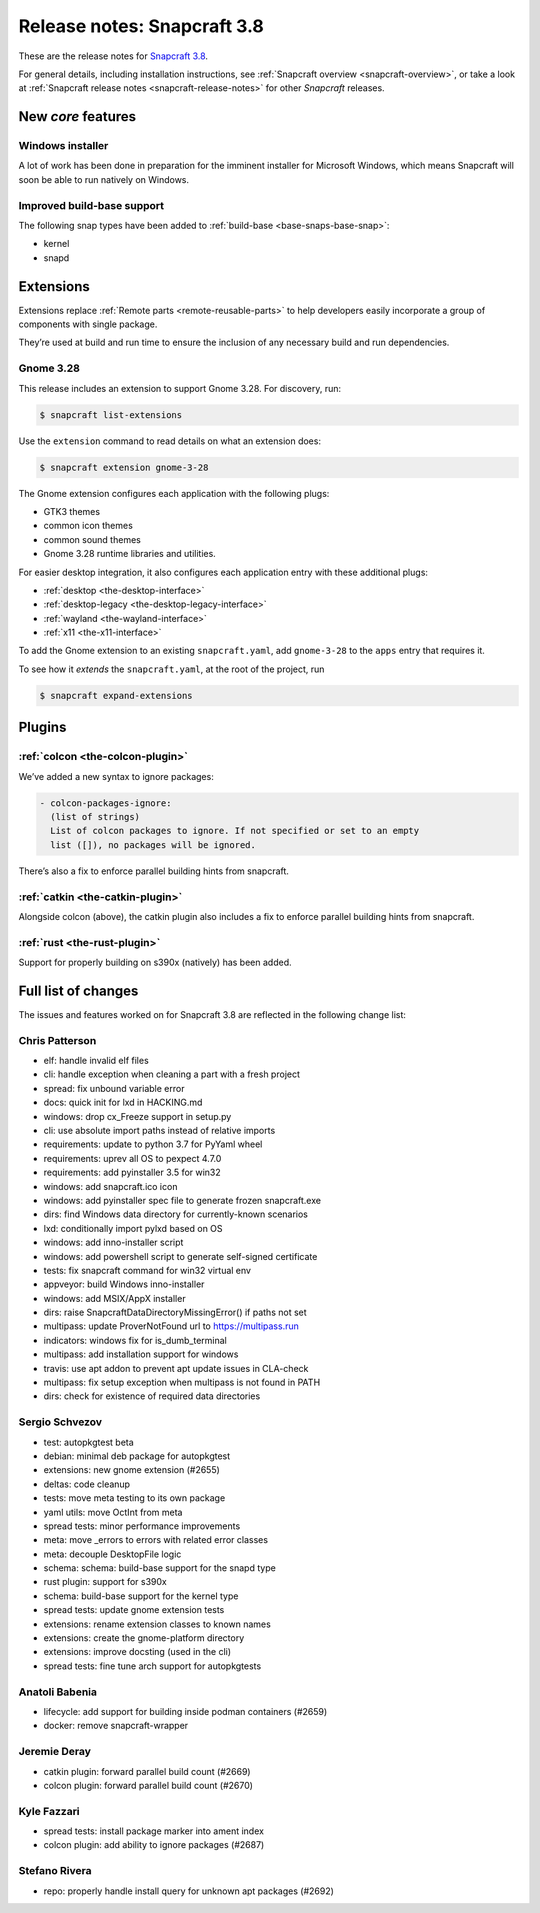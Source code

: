 .. 13183.md

.. _release-notes-snapcraft-3-8:

Release notes: Snapcraft 3.8
============================

These are the release notes for `Snapcraft 3.8 <https://github.com/snapcore/snapcraft/releases/tag/3.8>`__.

For general details, including installation instructions, see :ref:`Snapcraft overview <snapcraft-overview>`, or take a look at :ref:`Snapcraft release notes <snapcraft-release-notes>` for other *Snapcraft* releases.

New *core* features
-------------------

Windows installer
~~~~~~~~~~~~~~~~~

A lot of work has been done in preparation for the imminent installer for Microsoft Windows, which means Snapcraft will soon be able to run natively on Windows.

Improved build-base support
~~~~~~~~~~~~~~~~~~~~~~~~~~~

The following snap types have been added to :ref:`build-base <base-snaps-base-snap>`:

-  kernel
-  snapd

Extensions
----------

Extensions replace :ref:`Remote parts <remote-reusable-parts>` to help developers easily incorporate a group of components with single package.

They’re used at build and run time to ensure the inclusion of any necessary build and run dependencies.

Gnome 3.28
~~~~~~~~~~

This release includes an extension to support Gnome 3.28. For discovery, run:

.. code:: bash

   $ snapcraft list-extensions

Use the ``extension`` command to read details on what an extension does:

.. code:: bash

   $ snapcraft extension gnome-3-28

The Gnome extension configures each application with the following plugs:

-  GTK3 themes
-  common icon themes
-  common sound themes
-  Gnome 3.28 runtime libraries and utilities.

For easier desktop integration, it also configures each application entry with these additional plugs:

-  :ref:`desktop <the-desktop-interface>`
-  :ref:`desktop-legacy <the-desktop-legacy-interface>`
-  :ref:`wayland <the-wayland-interface>`
-  :ref:`x11 <the-x11-interface>`

To add the Gnome extension to an existing ``snapcraft.yaml``, add ``gnome-3-28`` to the ``apps`` entry that requires it.

To see how it *extends* the ``snapcraft.yaml``, at the root of the project, run

.. code:: bash

   $ snapcraft expand-extensions

Plugins
-------

:ref:`colcon <the-colcon-plugin>`
~~~~~~~~~~~~~~~~~~~~~~~~~~~~~~~~~

We’ve added a new syntax to ignore packages:

.. code:: yaml

   - colcon-packages-ignore:
     (list of strings)
     List of colcon packages to ignore. If not specified or set to an empty
     list ([]), no packages will be ignored.

There’s also a fix to enforce parallel building hints from snapcraft.

:ref:`catkin <the-catkin-plugin>`
~~~~~~~~~~~~~~~~~~~~~~~~~~~~~~~~~

Alongside colcon (above), the catkin plugin also includes a fix to enforce parallel building hints from snapcraft.

:ref:`rust <the-rust-plugin>`
~~~~~~~~~~~~~~~~~~~~~~~~~~~~~

Support for properly building on s390x (natively) has been added.

Full list of changes
--------------------

The issues and features worked on for Snapcraft 3.8 are reflected in the following change list:

Chris Patterson
~~~~~~~~~~~~~~~

-  elf: handle invalid elf files
-  cli: handle exception when cleaning a part with a fresh project
-  spread: fix unbound variable error
-  docs: quick init for lxd in HACKING.md
-  windows: drop cx_Freeze support in setup.py
-  cli: use absolute import paths instead of relative imports
-  requirements: update to python 3.7 for PyYaml wheel
-  requirements: uprev all OS to pexpect 4.7.0
-  requirements: add pyinstaller 3.5 for win32
-  windows: add snapcraft.ico icon
-  windows: add pyinstaller spec file to generate frozen snapcraft.exe
-  dirs: find Windows data directory for currently-known scenarios
-  lxd: conditionally import pylxd based on OS
-  windows: add inno-installer script
-  windows: add powershell script to generate self-signed certificate
-  tests: fix snapcraft command for win32 virtual env
-  appveyor: build Windows inno-installer
-  windows: add MSIX/AppX installer
-  dirs: raise SnapcraftDataDirectoryMissingError() if paths not set
-  multipass: update ProverNotFound url to https://multipass.run
-  indicators: windows fix for is_dumb_terminal
-  multipass: add installation support for windows
-  travis: use apt addon to prevent apt update issues in CLA-check
-  multipass: fix setup exception when multipass is not found in PATH
-  dirs: check for existence of required data directories

Sergio Schvezov
~~~~~~~~~~~~~~~

-  test: autopkgtest beta
-  debian: minimal deb package for autopkgtest
-  extensions: new gnome extension (#2655)
-  deltas: code cleanup
-  tests: move meta testing to its own package
-  yaml utils: move OctInt from meta
-  spread tests: minor performance improvements
-  meta: move \_errors to errors with related error classes
-  meta: decouple DesktopFile logic
-  schema: schema: build-base support for the snapd type
-  rust plugin: support for s390x
-  schema: build-base support for the kernel type
-  spread tests: update gnome extension tests
-  extensions: rename extension classes to known names
-  extensions: create the gnome-platform directory
-  extensions: improve docsting (used in the cli)
-  spread tests: fine tune arch support for autopkgtests

Anatoli Babenia
~~~~~~~~~~~~~~~

-  lifecycle: add support for building inside podman containers (#2659)
-  docker: remove snapcraft-wrapper

Jeremie Deray
~~~~~~~~~~~~~

-  catkin plugin: forward parallel build count (#2669)
-  colcon plugin: forward parallel build count (#2670)

Kyle Fazzari
~~~~~~~~~~~~

-  spread tests: install package marker into ament index
-  colcon plugin: add ability to ignore packages (#2687)

Stefano Rivera
~~~~~~~~~~~~~~

-  repo: properly handle install query for unknown apt packages (#2692)


